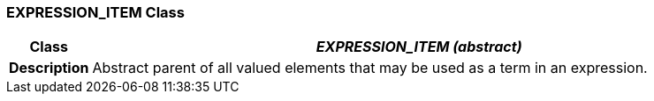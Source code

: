 === EXPRESSION_ITEM Class

[cols="^1,3,5"]
|===
h|*Class*
2+^h|*_EXPRESSION_ITEM (abstract)_*

h|*Description*
2+a|Abstract parent of all valued elements that may be used as a term in an expression.

|===
